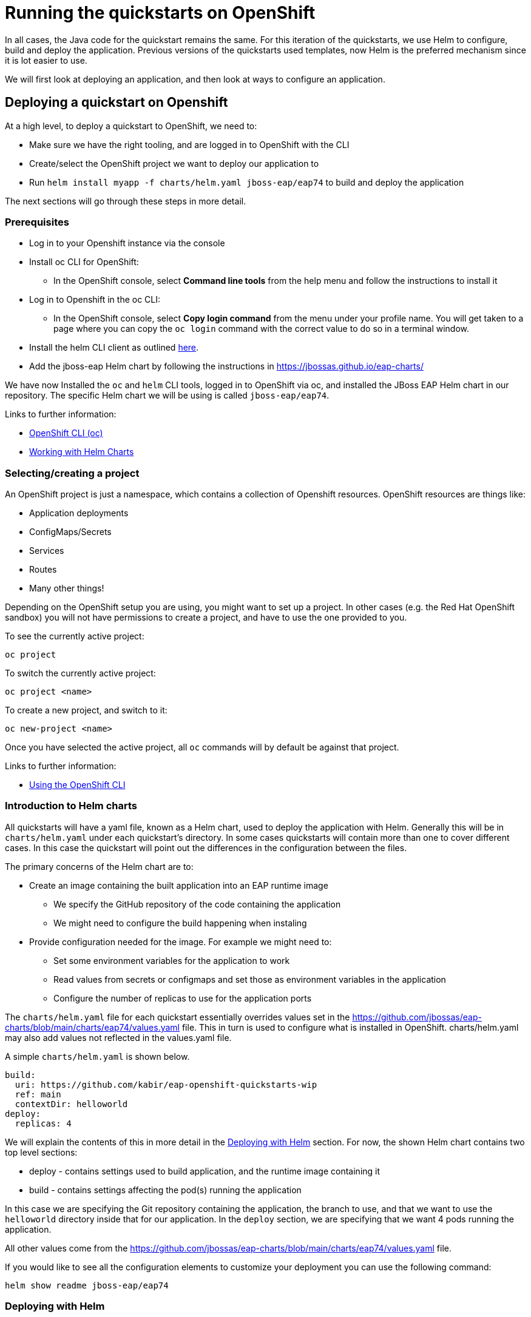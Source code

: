 :openshiftVersion: 4.11

= Running the quickstarts on OpenShift

In all cases, the Java code for the quickstart remains the same. For this iteration of the quickstarts, we use Helm to configure, build and deploy the application. Previous versions of the quickstarts used templates, now Helm is the preferred mechanism since it is lot easier to use.

//The build uses a Maven profile called openshift which takes care of provisioning the layers.

// TODO mention the builder/runtime images and their purposes

We will first look at deploying an application, and then look at ways to configure an application.

== Deploying a quickstart on Openshift
At a high level, to deploy a quickstart to OpenShift, we need to:

* Make sure we have the right tooling, and are logged in to OpenShift with the CLI
* Create/select the OpenShift project we want to deploy our application to
* Run `helm install myapp -f charts/helm.yaml jboss-eap/eap74` to build and deploy the application

The next sections will go through these steps in more detail.

=== Prerequisites
* Log in to your Openshift instance via the console
* Install oc CLI for OpenShift:
** In the OpenShift console, select *Command line tools* from the help menu and follow the instructions to install it
* Log in to Openshift in the oc CLI:
** In the OpenShift console, select *Copy login command* from the menu under your profile name. You will get taken to a page where you can copy the `oc login` command with the correct value to do so in a terminal window.
* Install the helm CLI client as outlined https://access.redhat.com/documentation/en-us/openshift_container_platform/{openshiftVersion}/html/building_applications/working-with-helm-charts#installing-helm[here].
* Add the jboss-eap Helm chart by following the instructions in https://jbossas.github.io/eap-charts/

We have now Installed the `oc` and `helm` CLI tools, logged in to OpenShift via oc, and installed the JBoss EAP Helm chart in our repository. The specific Helm chart we will be using is called `jboss-eap/eap74`.

Links to further information:

* https://access.redhat.com/documentation/en-us/openshift_container_platform/{openshiftVersion}/html/cli_tools/openshift-cli-oc[OpenShift CLI (oc)]
* https://access.redhat.com/documentation/en-us/openshift_container_platform/{openshiftVersion}/html/building_applications/working-with-helm-charts[Working with Helm Charts]

=== Selecting/creating a project

An OpenShift project is just a namespace, which contains a collection of Openshift resources. OpenShift resources are things like:

* Application deployments
* ConfigMaps/Secrets
* Services
* Routes
* Many other things!

Depending on the OpenShift setup you are using, you might want to set up a project. In other cases (e.g. the Red Hat OpenShift sandbox) you will not have permissions to create a project, and have to use the one provided to you.

To see the currently active project:
[source,shell]
----
oc project
----

To switch the currently active project:
[source,shell]
----
oc project <name>
----

To create a new project, and switch to it:
[source,shell]
----
oc new-project <name>
----

Once you have selected the active project, all `oc` commands will by default be against that project.

Links to further information:

* https://access.redhat.com/documentation/en-us/openshift_container_platform/{openshiftVersion}/html/cli_tools/openshift-cli-oc#cli-using-cli_cli-developer-commands[Using the OpenShift CLI]

=== Introduction to Helm charts
All quickstarts will have a yaml file, known as a Helm chart, used to deploy the application with Helm. Generally this will be in `charts/helm.yaml` under each quickstart's directory. In some cases quickstarts will contain more than one to cover different cases. In this case the quickstart will point out the differences in the configuration between the files.

The primary concerns of the Helm chart are to:

* Create an image containing the built application into an EAP runtime image
** We specify the GitHub repository of the code containing the application
** We might need to configure the build happening when instaling
* Provide configuration needed for the image. For example we might need to:
** Set some environment variables for the application to work
** Read values from secrets or configmaps and set those as environment variables in the application
** Configure the number of replicas to use for the application ports

The `charts/helm.yaml` file for each quickstart essentially overrides values set in the https://github.com/jbossas/eap-charts/blob/main/charts/eap74/values.yaml file. This in turn is used to configure what is installed in OpenShift. charts/helm.yaml may also add values not reflected in the values.yaml file.

A simple `charts/helm.yaml` is shown below.
[source,yaml]
----
build:
  uri: https://github.com/kabir/eap-openshift-quickstarts-wip
  ref: main
  contextDir: helloworld
deploy:
  replicas: 4
----
We will explain the contents of this in more detail in the <<_deploying_with_helm>> section. For now, the shown Helm chart contains two top level sections:

* deploy - contains settings used to build application, and the runtime image containing it
* build - contains settings affecting the pod(s) running the application

In this case we are specifying the Git repository containing the application, the branch to use, and that we want to use the `helloworld` directory inside that for our application. In the `deploy` section, we are specifying that we want 4 pods running the application.

All other values come from the https://github.com/jbossas/eap-charts/blob/main/charts/eap74/values.yaml file.

If you would like to see all the configuration elements to customize your deployment you can use the following command:

[source,shell]
----
helm show readme jboss-eap/eap74
----

=== Deploying with Helm
To install the application into OpenShift, go to the directory containing the quickstart and run:
[source,shell]
----
helm install my-qs -f charts/helm.yaml jboss-eap/eap74
----

`my-qs` is the name we give to this instance of the quickstart install. This is used as a prefix to the names of the build configs, builds, application deployment, services, routes, image streams and other OpenShift resources created as a result of installing the Helm Chart. The remainder of the examples on this page assume this name was used, and should be substituted with what you decided to call your application.

Following the helm install, it will take a few minutes for the application to become available. You can monitor the progress of the application with the following command:

[source,shell]
----
oc get deployment my-qs -w
NAME         DESIRED   CURRENT   UP-TO-DATE   AVAILABLE   AGE
my-qs        1         1         1            0           12s
...
my-qs        1         1         1            1           2m
----

Until that happens, if you inspect the pods, you will see the one(s) for the application report `ErrImagePull`. This is a normal waiting state until the pod has been built. Once the above command reports the application has deployed successfully, the status of the application pod(s) will be `Running`.

==== Getting the route of the application
To get the URL of the route to the application, you can run:
[source,shell]
----
oc get route my-qs -o jsonpath="{.spec.host}"
----

==== Uninstalling the application

To uninstall the application, run:
[source,shell]
----
helm uninstall my-app
----

== Configuring the Application
In this section, we will cover typical ways to configure your application with Helm, and with other mechanisms such as the CLI. Each example will link to a quickstart where this approach is used (if such a quickstart exists), and conversely the individual quickstarts will link to the sections here in order to elaborate on the underlying concept.

We will use minimal examples, just showing the yaml from the Helm chart for what is needed specifically to enable the configuration being shown. To see a fuller example,  see the Helm Chart in the indicated quickstart.

=== Setting environment variables

Environment variables are a widely used way to configure applications on the cloud. We can specify this in our Helm chart
[source,shell]
----
build:
  env:
    MY_BUILD_ENV_VAR: hello
    OTHER_BUILD_ENV_VAR: world
deploy:
  env:
    MY_DEPLOY_ENV_VAR: hello
    OTHER_DEPLOY_ENV_VAR: world
----

The above helm chart will use the environment variables `MY_BUILD_ENV_VAR=hello` and `OTHER_BUILD_ENV_VAR=world` for the build stage, and the variables `MY_DEPLOY_ENV_VAR=hello` and `OTHER_DEPLOY_ENV_VAR=world` for the deploy stage.

The EAP 7.4 launch scripts contained in the images have several environment variables with special meaning, used to further configure things like clustering, logging, database connections and so on.

Links:

* https://access.redhat.com/documentation/en-us/red_hat_jboss_enterprise_application_platform/7.4/html/getting_started_with_jboss_eap_for_openshift_container_platform/reference_information#doc-wrapper[EAP on OpenShift Reference] chapter - this contains the environment variables understood by the build and deploy stages. Although the format in this guide is different, the variables can be put into the Helm chart as shown above.

Quickstarts:
* link:todo-backend/[todo-backend]

=== Selecting the number of application pods

[source,shell]
----
deploy:
  replicas: 2
----
Unless specified, one application pod will be created by default when doing `helm install`. In the shown example, two will be created instead.

=== Using CLI Scripts
CLI scripts are useful for configuring the application server management model before the server is booted. Note that as containers are inherently stateless, configuration changes from added CLI scripts only take effect during the life of the server.

There are a few steps involved in adding a CLI script in OpenShift.

First we need a `.s2i/environment` file in our quickstart directory:
[source,shell]
----
# This mounts the ../src/main/scripts/s2i directory for s2i
S2I_IMAGE_SOURCE_MOUNTS=src/main/scripts/s2i
----

The `S2I_IMAGE_SOURCE_MOUNTS` environment variable name is reserved, and the above example results in the `src/main/scripts/s2i` folder inside the quickstart directory getting mounted by the s2i process.

The `src/main/scripts/s2i` folder contains a few files:
[source,shell]
----
- cli.openshift.properties
- install.sh
- initialize-server.cli
- postconfigure.sh
----

Let’s look at these in the order of how the helm install process uses them.

First we have the `install.sh` script which is used when building the application image. This is used to copy across the contents of the `src/main/scripts/s2i` folder (the `injected_dir` parameter in this script gets set to the value of the `S2I_IMAGE_SOURCE_MOUNTS` environment variable we set in the `.s2i/environment` file earlier) to the `$JBOSS_HOME/extensions` folder inside the application image:
[source,shell]
----
#!/bin/sh

set -x
echo "Running microprofile-reactive-messaging-kafka/install.sh"
injected_dir=$1
echo "Copying "$1" directory to $JBOSS_HOME/extensions"
cp -rf ${injected_dir} $JBOSS_HOME/extensions
----

Now the remaining files are of interest to the running application, or the ‘deploy’ stage of the Helm charts.

The application server launch scripts look for a `$JBOSS_HOME/extensions/postconfigure.sh` file, and if present runs that before starting the server. In this case we will have one, since we copied it from `src/main/scripts/s2i/postconfigure.sh` in the previous steps. The contents of `src/main/scripts/s2i/postconfigure.sh` to invoke a CLI script are:

[source,shell]
----
#!/usr/bin/env bash

# This script (postconfigure.sh) is executed during
# launch of the application server (not during the build)
# This script is expected to be copied to
# $JBOSS_HOME/extensions/ folder by script install.sh

echo "Configuring server with CLI"
[ "x$SCRIPT_DEBUG" = "xtrue" ] && cat "${JBOSS_HOME}/extensions/initialize-server.cli"
"${JBOSS_HOME}"/bin/jboss-cli.sh \
--file="${JBOSS_HOME}/extensions/initialize-server.cli" \
--properties="${POSTCONFIGURE_PROPERTIES_FILE}"
----

This invokes the CLI passing in the copied CLI script location and path to the CLI properties. The CLI properties location is stored in `POSTCONFIGURE_PROPERTIES_FILE` which is populated when the container launches with the location inside the running container of the copied `src/main/scripts/s2i/cli.openshift.properties` and simply contains the following CLI property referencing the standard standalone-openshift.xml file used for EAP s2i deployments:
[source,shell]
----
serverConfig=standalone-openshift.xml
----

Finally, the contents of `src/main/scripts/s2i/initialize-server.cli` (which is copied to `$JBOSS_HOME/extensions/initialize-server.cli` inside the container) is:
[source,shell]
----
# Comes from the cli.openshift.properties file

set serverConfig=standalone-openshift.xml

embed-server --std-out=echo  --server-config=$serverConfig

/system-property=added-by-postconfigure:add(value=hello)

quit
----
The above example CLI script simply adds  a system property called `added-by-postconfigure` to the management model. As you can modify anything in the management model using this approach, it is a very powerful way to customize your installation on launch.

//Links:
//Link 1
//Link 2
//
//Example quickstarts:
//QS 1
//QS 2

=== Adding Files to the application image
It can be useful to add files containing static content, keystores and other things to the image containing the server.

The steps to do this are the same as when copying the CLI script into the server image, except of course we don’t invoke the CLI script and the `postconfigure.sh` file may choose a different target location within the server image.


=== Using ConfigMaps and Secrets
There are a few ways you can use values from ConfigMaps and secrets in your applications. But first we need to add a ConfigMap/secret to OpenShift! This is independent of calling `helm install`, and in most cases we need to add the ConfigMap/secret before installing the application since the application will be using values from the ConfigMap/secret.

This section will first show how to add a ConfigMap to OpenShift, and then how to add a secret to OpenShift., Then we will show a few approaches to get these values into your application containers.

Note that while using ConfigMaps and Secrets are very similar, the difference is that entries in secrets are encrypted while in ConfigMaps they are not. We will cover a few basic use cases here, see the links for more information.

Links:
* https://docs.openshift.com/container-platform/4.11////nodes/pods/nodes-pods-configmaps.html
* https://docs.openshift.com/container-platform/4.11////nodes/pods/nodes-pods-secrets.html#nodes-pods-secrets-about_nodes-pods-secrets[Understanding secrets]

==== Adding a ConfigMap to OpenShift
We have the following YAML stored as `my-config-map.yaml`:
[source,yaml]
----
apiVersion: v1
kind: ConfigMap
metadata:
 name: my-config-map
data:
 cmPropertyA: "From config map A"
 config.map.propertyB: "From config map B"
----
We add this to OpenShift with the following command:

[source,shell]
----
oc apply -f my-config-map.yaml
----

==== Adding a Secret to OpenShift
We have the following YAML stored as `my-secret.yaml`:
[source,yaml]
----
apiVersion: v1
kind: ConfigMap
metadata:
 name: my-config-map
data:
 # 'This is from secret A' encoded with base64
 secretPropertyA: VGhpcyBpcyBmcm9tIHNlY3JldCBB
 # 'From secret B' encoded with base64
 secret.propertyB: RnJvbSBzZWNyZXQgQg==
----
We add this to OpenShift with the following command:

[source,shell]
----
oc apply -f my-secret.yaml
----

==== Mapping individual values from a ConfigMap/Secret to environment variables
In some cases we might just be interested in a handful of entries from the ConfigMap or secret.


==== Mapping all values from a ConfigMap/Secret to environment variables
TODO

==== Mapping entries from a ConfigMap/Secret to files in a mounted directory
TODO

==== Mapping entries from a mounted directory via the MicroProfile Config subsystem
TODO
